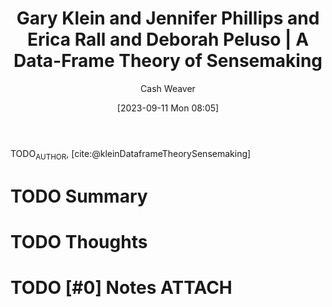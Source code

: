 :PROPERTIES:
:ROAM_REFS: [cite:@kleinDataframeTheorySensemaking]
:ID:       91231c59-e232-4c0a-8eeb-b3d681c88825
:LAST_MODIFIED: [2023-09-11 Mon 08:05]
:END:
#+title: Gary Klein and Jennifer Phillips and Erica Rall and Deborah Peluso | A Data-Frame Theory of Sensemaking
#+hugo_custom_front_matter: :slug "91231c59-e232-4c0a-8eeb-b3d681c88825"
#+author: Cash Weaver
#+date: [2023-09-11 Mon 08:05]
#+filetags: :hastodo:reference:

TODO_AUTHOR, [cite:@kleinDataframeTheorySensemaking]

* TODO Summary
* TODO Thoughts
* TODO [#0] Notes :ATTACH:
* TODO [#2] Flashcards :noexport:
#+print_bibliography: